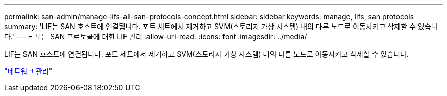 ---
permalink: san-admin/manage-lifs-all-san-protocols-concept.html 
sidebar: sidebar 
keywords: manage, lifs, san protocols 
summary: 'LIF는 SAN 호스트에 연결됩니다. 포트 세트에서 제거하고 SVM(스토리지 가상 시스템) 내의 다른 노드로 이동시키고 삭제할 수 있습니다.' 
---
= 모든 SAN 프로토콜에 대한 LIF 관리
:allow-uri-read: 
:icons: font
:imagesdir: ../media/


[role="lead"]
LIF는 SAN 호스트에 연결됩니다. 포트 세트에서 제거하고 SVM(스토리지 가상 시스템) 내의 다른 노드로 이동시키고 삭제할 수 있습니다.

link:../networking/index.html["네트워크 관리"]
